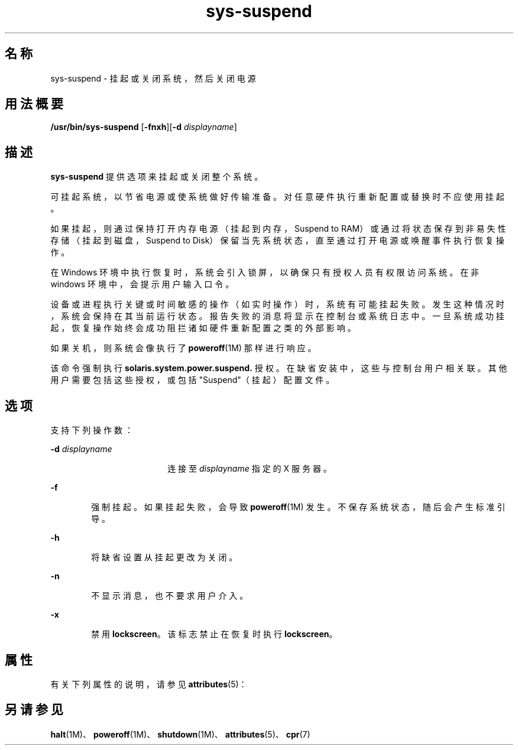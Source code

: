 '\" te
.\" Copyright (c) 2009, 2011, Oracle and/or its affiliates. All rights reserved.
.TH sys-suspend 1 "2009 年 3 月 10 日" "SunOS 5.11" "用户命令"
.SH 名称
sys-suspend \- 挂起或关闭系统，然后关闭电源
.SH 用法概要
.LP
.nf
\fB/usr/bin/sys-suspend\fR [\fB-fnxh\fR][\fB-d\fR \fIdisplayname\fR]
.fi

.SH 描述
.sp
.LP
\fBsys-suspend\fR 提供选项来挂起或关闭整个系统。
.sp
.LP
可挂起系统，以节省电源或使系统做好传输准备。对任意硬件执行重新配置或替换时不应使用挂起。
.sp
.LP
如果挂起，则通过保持打开内存电源（挂起到内存，Suspend to RAM）或通过将状态保存到非易失性存储（挂起到磁盘，Suspend to Disk）保留当先系统状态，直至通过打开电源或唤醒事件执行恢复操作。
.sp
.LP
在 Windows 环境中执行恢复时，系统会引入锁屏，以确保只有授权人员有权限访问系统。在非 windows 环境中，会提示用户输入口令。
.sp
.LP
设备或进程执行关键或时间敏感的操作（如实时操作）时，系统有可能挂起失败。发生这种情况时，系统会保持在其当前运行状态。报告失败的消息将显示在控制台或系统日志中。一旦系统成功挂起，恢复操作始终会成功阻拦诸如硬件重新配置之类的外部影响。
.sp
.LP
如果关机，则系统会像执行了 \fBpoweroff\fR(1M) 那样进行响应。
.sp
.LP
该命令强制执行 \fBsolaris.system.power.suspend.\fR 授权。在缺省安装中，这些与控制台用户相关联。其他用户需要包括这些授权，或包括 "Suspend"（挂起）配置文件。
.SH 选项
.sp
.LP
支持下列操作数：
.sp
.ne 2
.mk
.na
\fB\fB-d\fR \fIdisplayname\fR\fR
.ad
.RS 18n
.rt  
连接至 \fIdisplayname\fR 指定的 X 服务器。
.RE

.sp
.ne 2
.mk
.na
\fB\fB-f\fR\fR
.ad
.RS 6n
.rt  
强制挂起。如果挂起失败，会导致 \fBpoweroff\fR(1M) 发生。不保存系统状态，随后会产生标准引导。
.RE

.sp
.ne 2
.mk
.na
\fB\fB-h\fR\fR
.ad
.RS 6n
.rt  
将缺省设置从挂起更改为关闭。
.RE

.sp
.ne 2
.mk
.na
\fB\fB-n\fR\fR
.ad
.RS 6n
.rt  
不显示消息，也不要求用户介入。
.RE

.sp
.ne 2
.mk
.na
\fB\fB-x\fR\fR
.ad
.RS 6n
.rt  
禁用 \fBlockscreen\fR。该标志禁止在恢复时执行 \fBlockscreen\fR。
.RE

.SH 属性
.sp
.LP
有关下列属性的说明，请参见 \fBattributes\fR(5)：
.sp

.sp
.TS
tab() box;
cw(2.75i) |cw(2.75i) 
lw(2.75i) |lw(2.75i) 
.
属性类型属性值
_
可用性system/kernel/power
_
接口稳定性Committed（已确定）
.TE

.SH 另请参见
.sp
.LP
\fBhalt\fR(1M)、\fBpoweroff\fR(1M)、\fBshutdown\fR(1M)、\fBattributes\fR(5)、\fBcpr\fR(7)

